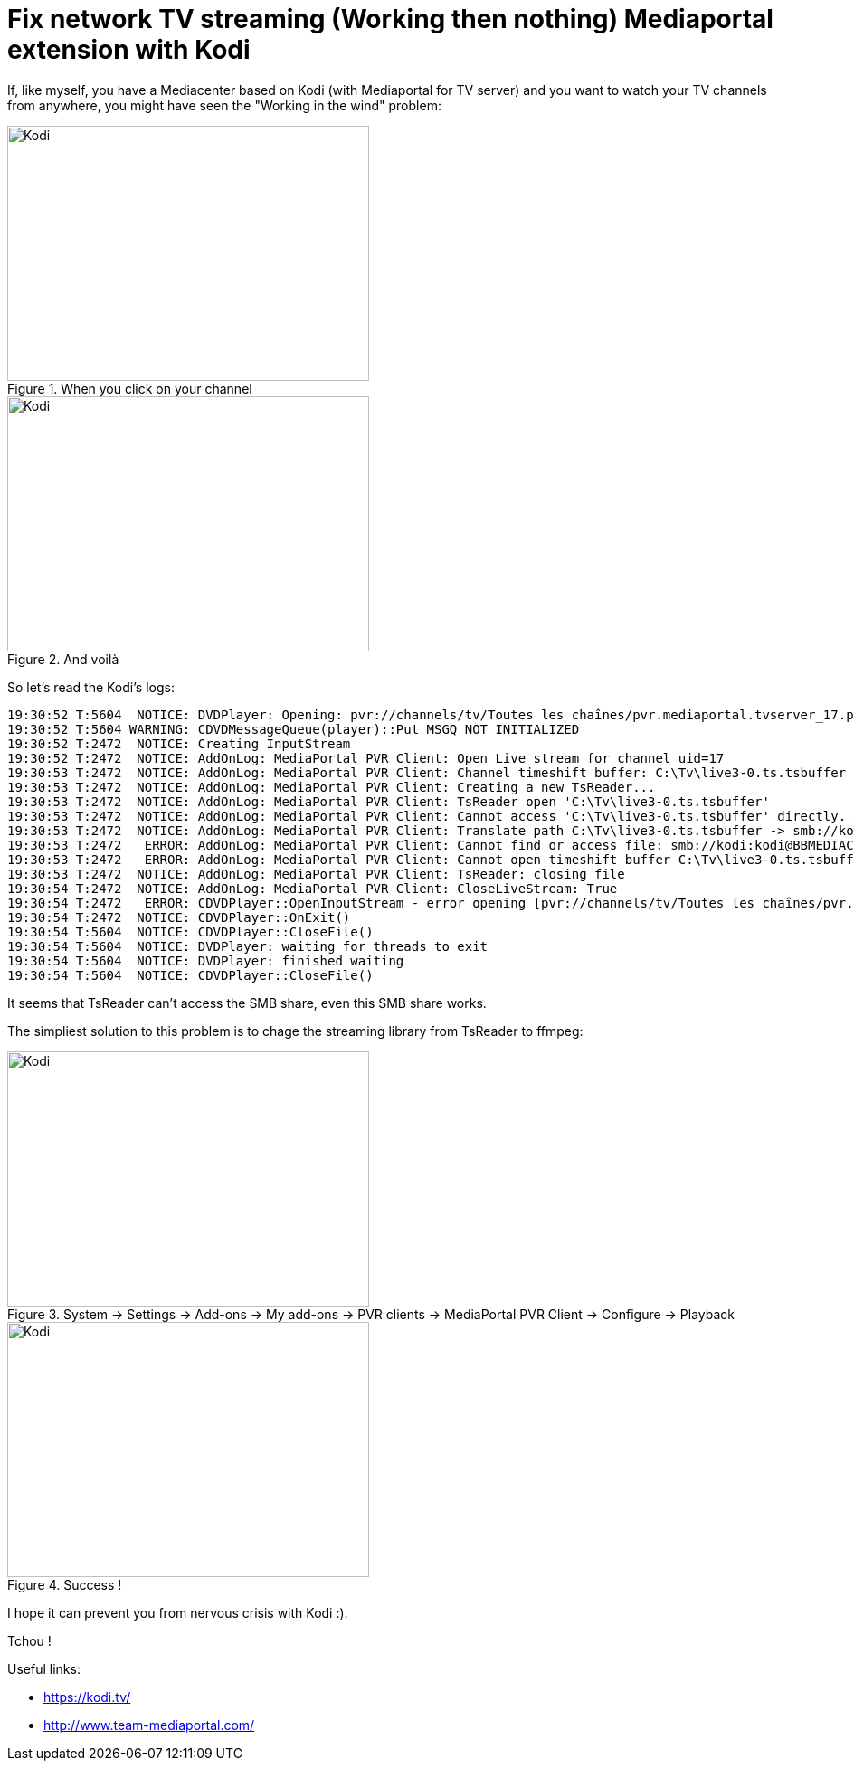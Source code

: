 = Fix network TV streaming (Working then nothing) Mediaportal extension with Kodi

:published_at: 2016-12-23
:hp-tags: Kodi, Mediaportal, TV, Tech

If, like myself, you have a Mediacenter based on Kodi (with Mediaportal for TV server) and you want to watch your TV channels from anywhere, you might have seen the "Working in the wind" problem:

[[img-kodiWorking]]
.When you click on your channel
image::kodiTVWorking.png[Kodi, 400, 282]

[[img-kodiWorkingNothing]]
.And voilà
image::kodiTVWorkingThenNothing.png[Kodi, 400, 282]

So let's read the Kodi's logs:


  19:30:52 T:5604  NOTICE: DVDPlayer: Opening: pvr://channels/tv/Toutes les chaînes/pvr.mediaportal.tvserver_17.pvr
  19:30:52 T:5604 WARNING: CDVDMessageQueue(player)::Put MSGQ_NOT_INITIALIZED
  19:30:52 T:2472  NOTICE: Creating InputStream
  19:30:52 T:2472  NOTICE: AddOnLog: MediaPortal PVR Client: Open Live stream for channel uid=17
  19:30:53 T:2472  NOTICE: AddOnLog: MediaPortal PVR Client: Channel timeshift buffer: C:\Tv\live3-0.ts.tsbuffer
  19:30:53 T:2472  NOTICE: AddOnLog: MediaPortal PVR Client: Creating a new TsReader...
  19:30:53 T:2472  NOTICE: AddOnLog: MediaPortal PVR Client: TsReader open 'C:\Tv\live3-0.ts.tsbuffer'
  19:30:53 T:2472  NOTICE: AddOnLog: MediaPortal PVR Client: Cannot access 'C:\Tv\live3-0.ts.tsbuffer' directly. Assuming multiseat mode. Need to translate to UNC filename.
  19:30:53 T:2472  NOTICE: AddOnLog: MediaPortal PVR Client: Translate path C:\Tv\live3-0.ts.tsbuffer -> smb://kodi:kodi@BBMEDIACENTER/Tv/live3-0.ts.tsbuffer
  19:30:53 T:2472   ERROR: AddOnLog: MediaPortal PVR Client: Cannot find or access file: smb://kodi:kodi@BBMEDIACENTER/Tv/live3-0.ts.tsbuffer. Check share access rights.
  19:30:53 T:2472   ERROR: AddOnLog: MediaPortal PVR Client: Cannot open timeshift buffer C:\Tv\live3-0.ts.tsbuffer
  19:30:53 T:2472  NOTICE: AddOnLog: MediaPortal PVR Client: TsReader: closing file
  19:30:54 T:2472  NOTICE: AddOnLog: MediaPortal PVR Client: CloseLiveStream: True
  19:30:54 T:2472   ERROR: CDVDPlayer::OpenInputStream - error opening [pvr://channels/tv/Toutes les chaînes/pvr.mediaportal.tvserver_17.pvr]
  19:30:54 T:2472  NOTICE: CDVDPlayer::OnExit()
  19:30:54 T:5604  NOTICE: CDVDPlayer::CloseFile()
  19:30:54 T:5604  NOTICE: DVDPlayer: waiting for threads to exit
  19:30:54 T:5604  NOTICE: DVDPlayer: finished waiting
  19:30:54 T:5604  NOTICE: CDVDPlayer::CloseFile()
  
It seems that TsReader can't access the SMB share, even this SMB share works.

The simpliest solution to this problem is to chage the streaming library from TsReader to ffmpeg:
[[img-kodiConfig]]
.System -> Settings -> Add-ons -> My add-ons -> PVR clients -> MediaPortal PVR Client -> Configure -> Playback
image::kodiTVMediaPortalStreamConfig.png[Kodi, 400, 282]
[[img-kodiSuccess]]
.Success !
image::kodiTVffmpeg.png[Kodi, 400, 282]

I hope it can prevent you from nervous crisis with Kodi :).

Tchou !

Useful links:

- https://kodi.tv/
- http://www.team-mediaportal.com/

